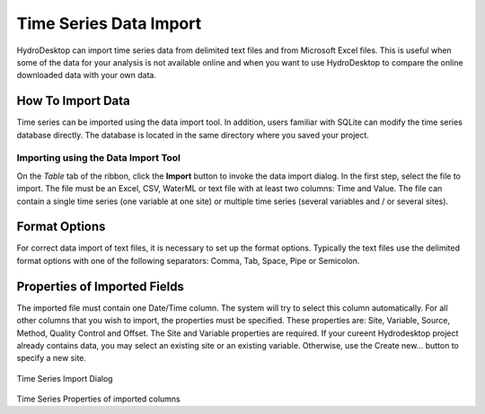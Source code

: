 .. index:: 
   single: data, time series import
   single: time series import
   single: importing time series data
   single: data import

Time Series Data Import
=======================

HydroDesktop can import time series data from delimited text files and from
Microsoft Excel files.  This is useful when some of the data for your analysis
is not available online and when you want to use HydroDesktop to compare the
online downloaded data with your own data.

How To Import Data
------------------

Time series can be imported using the data import tool.  In addition, users
familiar with SQLite can modify the time series database directly.  The
database is located in the same directory where you saved your
project.

Importing using the Data Import Tool
''''''''''''''''''''''''''''''''''''

On the *Table* tab of the ribbon, click the **Import** button to invoke the
data import dialog.
In the first step, select the file to import. The file must be an Excel, CSV,
WaterML or text file with at least two columns: Time and Value. The file can
contain a single time series (one variable at one site) or multiple time series
(several variables and / or several sites).

Format Options
--------------

For correct data import of text files, it is necessary to set up the format options.
Typically the text files use the delimited format options with one of the following separators:
Comma, Tab, Space, Pipe or Semicolon.

Properties of Imported Fields
-----------------------------

The imported file must contain one Date/Time column. The system will try to select this column
automatically. For all other columns that you wish to import, the properties must be specified.
These properties are: Site, Variable, Source, Method, Quality Control and Offset. The Site and
Variable properties are required. If your cureent Hydrodesktop project already contains data, 
you may select an existing site or an existing variable. Otherwise, use the Create new... button
to specify a new site.

.. figure:: ts-import-dialog.png
Time Series Import Dialog

.. figure:: ts-import-columns.png
Time Series Properties of imported columns